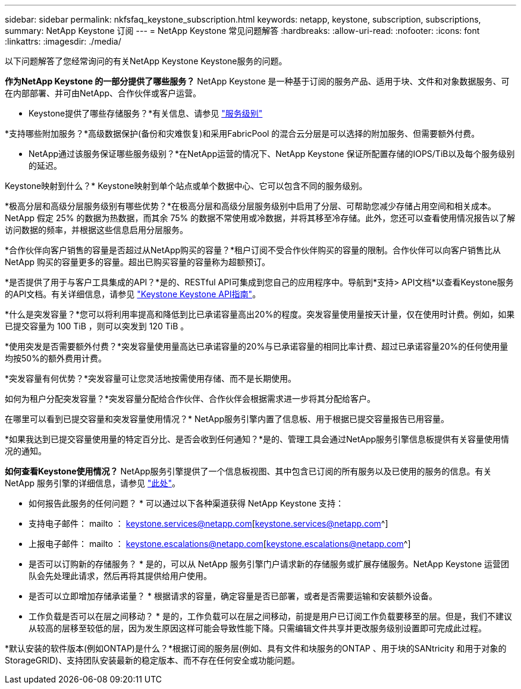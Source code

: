 ---
sidebar: sidebar 
permalink: nkfsfaq_keystone_subscription.html 
keywords: netapp, keystone, subscription, subscriptions, 
summary: NetApp Keystone 订阅 
---
= NetApp Keystone 常见问题解答
:hardbreaks:
:allow-uri-read: 
:nofooter: 
:icons: font
:linkattrs: 
:imagesdir: ./media/


[role="lead"]
以下问题解答了您经常询问的有关NetApp Keystone Keystone服务的问题。

*作为NetApp Keystone 的一部分提供了哪些服务？* NetApp Keystone 是一种基于订阅的服务产品、适用于块、文件和对象数据服务、可在内部部署、并可由NetApp、合作伙伴或客户运营。

* Keystone提供了哪些存储服务？*有关信息、请参见 link:nkfsosm_performance.html["服务级别"]

*支持哪些附加服务？*高级数据保护(备份和灾难恢复)和采用FabricPool 的混合云分层是可以选择的附加服务、但需要额外付费。

* NetApp通过该服务保证哪些服务级别？*在NetApp运营的情况下、NetApp Keystone 保证所配置存储的IOPS/TiB以及每个服务级别的延迟。

Keystone映射到什么？* Keystone映射到单个站点或单个数据中心、它可以包含不同的服务级别。

*极高分层和高级分层服务级别有哪些优势？*在极高分层和高级分层服务级别中启用了分层、可帮助您减少存储占用空间和相关成本。NetApp 假定 25% 的数据为热数据，而其余 75% 的数据不常使用或冷数据，并将其移至冷存储。此外，您还可以查看使用情况报告以了解访问数据的频率，并根据这些信息启用分层服务。

*合作伙伴向客户销售的容量是否超过从NetApp购买的容量？*租户订阅不受合作伙伴购买的容量的限制。合作伙伴可以向客户销售比从 NetApp 购买的容量更多的容量。超出已购买容量的容量称为超额预订。

*是否提供了用于与客户工具集成的API？*是的、RESTful API可集成到您自己的应用程序中。导航到*支持> API文档*以查看Keystone服务的API文档。有关详细信息，请参见 link:https://docs.netapp.com/us-en/keystone/seapiref_overview_of_netapp_service_engine_apis.html["Keystone Keystone API指南"]。

*什么是突发容量？*您可以将利用率提高和降低到比已承诺容量高出20%的程度。突发容量使用量按天计量，仅在使用时计费。例如，如果已提交容量为 100 TiB ，则可以突发到 120 TiB 。

*使用突发是否需要额外付费？*突发容量使用量高达已承诺容量的20%与已承诺容量的相同比率计费、超过已承诺容量20%的任何使用量均按50%的额外费用计费。

*突发容量有何优势？*突发容量可让您灵活地按需使用存储、而不是长期使用。

如何为租户分配突发容量？*突发容量分配给合作伙伴、合作伙伴会根据需求进一步将其分配给客户。

在哪里可以看到已提交容量和突发容量使用情况？* NetApp服务引擎内置了信息板、用于根据已提交容量报告已用容量。

*如果我达到已提交容量使用量的特定百分比、是否会收到任何通知？*是的、管理工具会通过NetApp服务引擎信息板提供有关容量使用情况的通知。

*如何查看Keystone使用情况？* NetApp服务引擎提供了一个信息板视图、其中包含已订阅的所有服务以及已使用的服务的信息。有关 NetApp 服务引擎的详细信息，请参见 link:https://docs.netapp.com/us-en/keystone/sewebiug_overview.html["此处"]。

* 如何报告此服务的任何问题？ * 可以通过以下各种渠道获得 NetApp Keystone 支持：

* 支持电子邮件： mailto ： keystone.services@netapp.com[keystone.services@netapp.com^]
* 上报电子邮件： mailto ： keystone.escalations@netapp.com[keystone.escalations@netapp.com^]


* 是否可以订购新的存储服务？ * 是的，可以从 NetApp 服务引擎门户请求新的存储服务或扩展存储服务。NetApp Keystone 运营团队会先处理此请求，然后再将其提供给用户使用。

* 是否可以立即增加存储承诺量？ * 根据请求的容量，确定容量是否已部署，或者是否需要运输和安装额外设备。

* 工作负载是否可以在层之间移动？ * 是的，工作负载可以在层之间移动，前提是用户已订阅工作负载要移至的层。但是，我们不建议从较高的层移至较低的层，因为发生原因这样可能会导致性能下降。只需编辑文件共享并更改服务级别设置即可完成此过程。

*默认安装的软件版本(例如ONTAP)是什么？*根据订阅的服务层(例如、具有文件和块服务的ONTAP 、用于块的SANtricity 和用于对象的StorageGRID)、支持团队安装最新的稳定版本、而不存在任何安全或功能问题。
